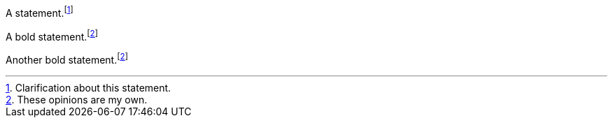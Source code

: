 ////
Included in:

- user-manual: Footnotes
- quick-ref
////

// tag::base[]
A statement.footnote:[Clarification about this statement.]

A bold statement.footnoteref:[disclaimer,These opinions are my own.]

Another bold statement.footnoteref:[disclaimer]
// end::base[]
